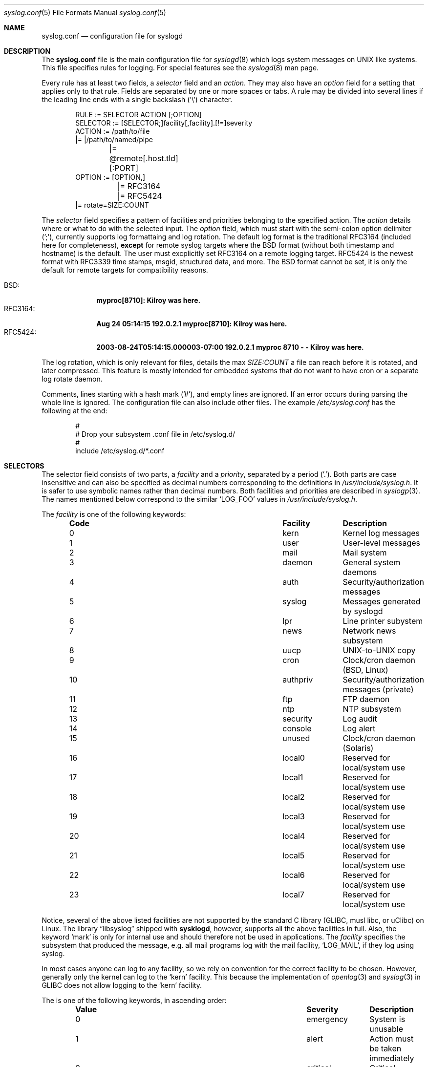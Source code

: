 .\" syslog.conf - syslogd(8) configuration file                  -*- nroff -*-
.\" Copyright (c) 1995-2009  Martin Schulze <joey@infodrom.org>
.\" Copyright (c) 2018-2019  Joachim Nilsson <troglobit@gmail.com>
.\" 
.\" This file is part of the sysklogd package, a kernel and system log daemon.
.\" 
.\" This program is free software; you can redistribute it and/or modify
.\" it under the terms of the GNU General Public License as published by
.\" the Free Software Foundation; either version 2 of the License, or
.\" (at your option) any later version.
.\" 
.\" This program is distributed in the hope that it will be useful,
.\" but WITHOUT ANY WARRANTY; without even the implied warranty of
.\" MERCHANTABILITY or FITNESS FOR A PARTICULAR PURPOSE.  See the
.\" GNU General Public License for more details.
.\" 
.\" You should have received a copy of the GNU General Public License
.\" along with this program; if not, write to the Free Software
.\" Foundation, Inc., 59 Temple Place - Suite 330, Boston, MA 02111, USA.
.\"
.Dd Dec 7, 2019
.Dt syslog.conf 5
.Os "sysklogd (2.1)"
.Sh NAME
.Nm syslog.conf
.Nd configuration file for syslogd
.Sh DESCRIPTION
The
.Nm
file is the main configuration file for
.Xr syslogd 8
which logs system messages on UNIX like systems.  This file specifies
rules for logging.  For special features see the
.Xr syslogd 8
man page.
.Pp
Every rule has at least two fields, a
.Em selector
field and an
.Em action .
They may also have an
.Em option
field for a setting that applies only to that rule.  Fields are
separated by one or more spaces or tabs.  A rule may be divided into
several lines if the leading line ends with a single backslash ('\\')
character.
.Bd -literal -offset indent
RULE     := SELECTOR  ACTION  [;OPTION]
SELECTOR := [SELECTOR;]facility[,facility].[!=]severity
ACTION   := /path/to/file
         |= |/path/to/named/pipe
	 |= @remote[.host.tld][:PORT]
OPTION   := [OPTION,]
	 |= RFC3164
	 |= RFC5424
         |= rotate=SIZE:COUNT
.Ed
.Pp
The
.Em selector
field specifies a pattern of facilities and priorities belonging to the
specified action.  The
.Em action
details where or what to do with the selected input.  The
.Em option
field, which must start with the semi-colon option delimiter (';'),
currently supports log formattaing and log rotation.  The default log
format is the traditional RFC3164 (included here for completeness),
.Sy except
for remote syslog targets where the BSD format (without both timestamp
and hostname) is the default.  The user must excplicitly set RFC3164 on
a remote logging target.  RFC5424 is the newest format with RFC3339 time
stamps, msgid, structured data, and more.  The BSD format cannot be set,
it is only the default for remote targets for compatibility reasons.
.Pp
.Bl -tag -compact -width "RFC3164:"
.It BSD:
.Cm myproc[8710]: Kilroy was here.
.It RFC3164:
.Cm Aug 24 05:14:15 192.0.2.1 myproc[8710]: Kilroy was here.
.It RFC5424:
.Cm 2003-08-24T05:14:15.000003-07:00 192.0.2.1 myproc 8710 - - Kilroy was here.
.El
.Pp
The log rotation, which is only relevant for files, details the max
.Ar SIZE:COUNT
a file can reach before it is rotated, and later compressed.  This
feature is mostly intended for embedded systems that do not want to have
cron or a separate log rotate daemon.
.Pp
Comments, lines starting with a hash mark ('#'), and empty lines are
ignored.  If an error occurs during parsing the whole line is ignored.
The configuration file can also include other files.  The example
.Pa /etc/syslog.conf
has the following at the end:
.Bd -literal -offset indent
#
# Drop your subsystem .conf file in /etc/syslog.d/
#
include /etc/syslog.d/*.conf
.Ed
.Sh SELECTORS
The selector field consists of two parts, a
.Em facility
and a 
.Em priority ,
separated by a period ('.').  Both parts are case insensitive and can
also be specified as decimal numbers corresponding to the definitions in
.Pa /usr/include/syslog.h .
It is safer to use symbolic names rather than decimal numbers.  Both
facilities and priorities are described in
.Xr syslogp 3 .
The names mentioned below correspond to the similar 
.Ql LOG_FOO
values in
.Pa /usr/include/syslog.h .
.Pp
The
.Em facility
is one of the following keywords:
.Bl -column "Code" "Facility" "Description" -offset indent
.It Sy "Code" Ta Sy "Facility" Ta Sy "Description"
.It        0  Ta         kern  Ta Kernel log messages
.It        1  Ta         user  Ta User-level messages
.It        2  Ta         mail  Ta Mail system
.It        3  Ta       daemon  Ta General system daemons
.It        4  Ta         auth  Ta Security/authorization messages
.It        5  Ta       syslog  Ta Messages generated by syslogd
.It        6  Ta          lpr  Ta Line printer subystem
.It        7  Ta         news  Ta Network news subsystem
.It        8  Ta         uucp  Ta UNIX-to-UNIX copy
.It        9  Ta         cron  Ta Clock/cron daemon (BSD, Linux)
.It       10  Ta     authpriv  Ta Security/authorization messages (private)
.It       11  Ta          ftp  Ta FTP daemon
.It       12  Ta          ntp  Ta NTP subsystem
.It       13  Ta     security  Ta Log audit
.It       14  Ta      console  Ta Log alert
.It       15  Ta       unused  Ta Clock/cron daemon (Solaris)
.It       16  Ta       local0  Ta Reserved for local/system use
.It       17  Ta       local1  Ta Reserved for local/system use
.It       18  Ta       local2  Ta Reserved for local/system use
.It       19  Ta       local3  Ta Reserved for local/system use
.It       20  Ta       local4  Ta Reserved for local/system use
.It       21  Ta       local5  Ta Reserved for local/system use
.It       22  Ta       local6  Ta Reserved for local/system use
.It       23  Ta       local7  Ta Reserved for local/system use
.El
.Pp
Notice, several of the above listed facilities are not supported
by the standard C library (GLIBC, musl libc, or uClibc) on Linux.
The
.Lb libsyslog
shipped with
.Nm sysklogd ,
however, supports all the above facilities in full.  Also, the keyword
.Ql mark
is only for internal use and should therefore not be used in
applications.  The
.Em facility
specifies the subsystem that produced the message, e.g. all mail
programs log with the mail facility,
.Ql LOG_MAIL ,
if they log using syslog.
.Pp
In most cases anyone can log to any facility, so we rely on convention
for the correct facility to be chosen.  However, generally only the
kernel can log to the
.Ql kern
facility.  This because the implementation of
.Xr openlog 3
and
.Xr syslog 3
in GLIBC does not allow logging to the
.Ql kern
facility.
.Pp
The
.I priority
is one of the following keywords, in ascending order:
.Bl -column "Code" "Facility" "Description" -offset indent
.It Sy "Value" Ta Sy "Severity" Ta Sy "Description"
.It         0  Ta    emergency  Ta System is unusable
.It         1  Ta        alert  Ta Action must be taken immediately
.It         2  Ta     critical  Ta Critical condtions
.It         3  Ta        error  Ta Error conditions
.It         4  Ta      warning  Ta Warning conditions
.It         5  Ta       notice  Ta Normal but significal conditions
.It         6  Ta         info  Ta Informational messages
.It         7  Ta        debug  Ta Debug-level messages
.El
.Pp
The default log level of most applications is
.Ql notice ,
meaning only
.Ql notice
and above are forwarded to
.Nm syslogd .
See
.Xr setlogmask 3
for more information on how to change the default log level of your
application.
.Pp
In addition to the above mentioned facility and priority names,
.Xr syslogd 8
understands the following extensions:
.Pp
.Bl -tag -compact -width "'none'"
.It *
An asterisk ('*') matches all facilities or all priorities, depending on
where it is used (before or after the period).
.It none
The keyword
.Ql none
stands for no priority of the given facility.
.It ,
Multiple facilities may be specified for a single priority pattern in
one statement using the comma (',') operator to separate the facilities.
You may specify as many facilities as you want.  Please note that only
the facility part from such a statement is taken, a priority part would
be ignored.
.It ;
Multiple selectors may be specified for a single
.Em action
using the semicolon (';') separator.  Selectors are processed from left
to right, with each selector being able to overwrite preceding ones.
Using this behavior you are able to exclude some priorities from the
pattern.
.It =
This version of
.Xr syslogd 8
has a syntax extension to the original BSD source, which makes its use
more intuitive.  You may precede every priority with an equation sign
('=') to specify that only this single priority should be matched,
instead of the default: this priority and all higher priorities.
.It !
You may also precide the priority with an exclamation mark ('!') if you
want to ignore this priority and all higher priorities.  You may even
use both the exclamation mark and the equation sign if you want to
ignore a single priority.  If both extensions are used, the exclamation
mark must occur before the equation sign.
.El
.Sh ACTIONS
The action field of a rule is the destination or target for a match.  It
can be a file, a UNIX named pipe, the console, or a remote machine.
.Ss Regular File
Typically messages are logged to real files.  The filename is specified
with an absolute pathname.
.Pp
You may prefix each entry with a minus sign ('-') to avoid syncing the
file after each log message.  Note that you might lose information if
the system crashes right after a write attempt.  Nevertheless this might
give you back some performance, especially if you run programs that use
logging in a very verbose manner.
.Ss Named Pipes
This version of
.Xr syslogd 8
supports logging to named pipes (FIFOs).  A FIFO, or named pipe, can be
used as a destination for log messages by prepending a pipe symbol ('|')
to the name of the file.  This can be very handy for debugging.  Note
that the FIFO must be created with the
.Xr mkfifo 1
command before
.Nm syslogd
is started.
.Ss Terminal and Console
If the file you specified is a tty, special tty-handling is done, same
with
.Pa /dev/console .
.Ss Remote Machine
Full remote logging support is available in
.Nm syslogd ,
i.e. to send messages to a remote syslog server, and and to receive
messages from remote hosts.  To forward messages to another host,
prepend the hostname with the at sign ('@').  If a port number is added
after a colon (':') then that port will be used as the destination port
rather than the usual syslog port.
.Pp
This feature makes it possible to collect all syslog messages in a
network on a central host.  This reduces administration needs and
can be really helpful when debugging distributed systems.
.Pp
Using a named pipe log method, messages from remote hosts can be sent to
a log program.  By reading log messages line by line such a program is
able to sort log messages by host name or program name on the central
log host.  This way it is possible to split the log into separate files.
.Pp
By default messages to remote remote hosts were formatted in the original
BSD style, without timestamp or hostname.  As of
.Nm syslogd
v2.0 the default includes timstamp and hostname.  It is also possible to
enable the new RFC5424 style formatting, append ';RFC5424' after the
hostname.
.Ss List of Users
Usually critical messages are also directed to
.Ql root
on that machine.  You can specify a list of users that ought to receive
the log message on their terminal by writing their usernames.  You may
specify more than one user by separating the usernames with commas
(',').  Only logged in users will receive the log messages.
.Ss Everyone logged on
Emergency messages often go to all users currently online to notify them
that something strange is happening with the system.  To specify this
.Xr wall 1
feature use an asterisk ('*').
.Sh EXAMPLES
This section lists some examples, partially from actual site setups.
.Ss Catch Everything
This example matches all facilities and priorities and stores everything
in the file
.Pa /var/log/syslog
in RFC5424 format.  Every time the file reaches 10 MiB it is rotated and
five files in total are kept, including the non-rotated file.
.Bd -literal -offset indent
# Match all log messages, store in RC5424 format and rotate every 10 MiB
#
*.*                          /var/log/critical    ;rotate=10M:5,RFC5424
.Ed
.Ss Critical
This stores all messages of priority
.Ql crit
in the file
.Pa /var/log/critical ,
with the exception of any kernel messages.
.Bd -literal -offset indent
# Store critical stuff in critical
#
*.=crit;kern.none            /var/log/critical
.Ed
.Ss Kernel
This is an example of the 2nd selector overwriting part of the first
one.  The first selector selects kernel messages of priority
.Ql info
and higher.  The second selector filters out kernel messages of priority
.Ql error
and higher.  This leaves just priorities
.Ql info ,
.Ql notice ,
and
.Ql warning
to get logged.
.Bd -literal -offset indent
# Kernel messages are stored in the kernel file, critical messages and
# higher ones also go to another host and to the console
#
kern.*                       /var/log/kernel
kern.crit                    @finlandia           ;RFC5424
kern.crit                    /dev/console
kern.info;kern.!err          /var/log/kernel.info
.Ed
.Pp
The first rule directs any message that has the kernel facility to the
file
.Pa /var/log/kernel .
Recall that only the kernel itself can log to this facility.
.Pp
The second statement directs all kernel messages of priority
.Ql crit
and higher to the remote host
.Ql finlandia
in RFC5424 style formatting.  This is useful, because if the host
crashes and the disks get irreparable errors you might not be able to
read the stored messages.  If they're on a remote host, too, you still
can try to find out the reason for the crash.
.Pp
The third rule directs kernel messages of priority
.Ql crit
and higher to the actual console, so the person who works on the machine
will get them, too.
.Pp
The fourth line tells
.Nm syslogd
to save all kernel messages that come with priorities from
.Ql info
up to
.Ql warning
in the file
.Pa /var/log/kernel.info .
.Ss Redirecting to a TTY
This directs all messages that use 
.Ql mail.info
(in source
.Ql LOG_MAIL | LOG_INFO )
to
.IR /dev/tty12 , 
the 12th console.  For example the tcpwrapper
.BR tcpd (8)
uses this as its default.
.Bd -literal -offset indent
# The tcp wrapper logs with mail.info, we display
# all the connections on tty12
#
mail.=info                   /dev/tty12
.Ed
.Ss Redirecting to a file
This pattern matches all messages that come with the
.Ql mail
facility, except for the
.Ql info
priority.  These will be stored in the file
.Pa /var/log/mail .
.Bd -literal -offset indent
# Write all mail related logs to a file
#
mail.*;mail.!=info           /var/log/mail
.Ed
.Ss Single Priority from Two Facilities
This will extract all messages that come either with
.Ql mail.info
or with
.Ql news.info
and store them in the file
.Pa /var/log/info .
.Bd -literal -offset indent
# Log all mail.info and news.info messages to info
#
mail,news.=info              /var/log/info
.Ed
.Ss Advanced Filtering, part 1
This logs all messages that come with either the
.Ql info
or the
.Ql notice
priority into the file
.Pa /var/log/messages ,
except for all messages that use the
.Ql mail
facility.
.Bd -literal -offset indent
# Log info and notice messages to messages file
#
*.=info;*.=notice;\\
	mail.none            /var/log/messages
.Ed
.Ss Advanced Filtering, part 2
This statement logs all messages that come with the
.Ql info
priority to the file
.Pa /var/log/messages .
But any message with either
.Ql mail
or the
.Ql news
facility  are not logged.
.Bd -literal -offset indent
# Log info messages to messages file
#
*.=info;\\
	mail,news.none       /var/log/messages
.Ed
.Ss Wall Messages
This rule tells
.Nm syslogd
to write all emergency messages to all currently logged in users.  This
is the wall action.
.Bd -literal -offset indent
# Emergency messages will be displayed using wall
#
*.=emerg                     *
.Ed
.Ss Alerting Users
This rule directs all messages of priority
.Ql alert
or higher to the terminals of the operator, i.e. of the users 'root'
and 'joey', if they're logged in.
.Bd -literal -offset indent
# Messages of the priority alert will be directed
# to the operator
#
*.alert                      root,joey
.Ed
.Ss Log Rotation
This example logs all messages except kernel messages to the file
.Pa /var/log/messages
without syncing ('-') the file after each log message.  When the file
reaches 100 kiB it is rotated.  In total are only 10 rotated files,
including the main file itself and compressed files kept.  The size
argument takes the same modifiers as the
.Xr syslogd 8
command line option,
.Fl R .
.Bd -literal -offset indent
# Log all messages, including kernel, to messages file rotated
# every 100 kB and keep up to 10 aged out and compressed files
#
*.*;kern.none               -/var/log/messages    ;rotate=100k:10
.Ed
.Ss Logging to Remote Syslog Server
This rule redirects all messages to one remote host called
.Ql finlandia ,
with RFC5424 style formatting, and another remote host called
.Ql sibelius ,
but on a non-standard port and with RFC3164 formatting (i.e.,
including timestamp and hostname).
.Bd -literal -offset indent
*.*                          @finlandia           ;RFC5424
*.*                          @sibelius:5514       ;RFC3164
.Ed
.Sh FILES
.Bl -tag -compact -width /etc/syslog.d/*.conf
.It /etc/syslog.conf
Main configuration file for
.Xr syslogd 8
.It /etc/syslog.d/*.conf
Recommended directory for .conf snippets (per subsystem)
.El
.Sh BUGS
The effects of multiple selectors are sometimes not intuitive.  For
example
.Ql mail.crit,*.err
will select
.Ql mail
facility messages at the level of
.Ql err
or higher, not at the level of
.Ql crit or higher.
.Pp
Also, if you specify a selector with an exclamation mark in it, which
isn't preceded by a corresponding selector without an exclamation mark,
nothing will be logged.  Intuitively, the selector
.Ql ftp.!alert
on its own will select all
.Ql ftp
messages with priorities less than
.Ql alert .
In fact it selects nothing.  Similarly,
.Ql ftp.!=alert
might reasonably be expected to select all
.Ql ftp
messages other than those with priority
.Ql alert ,
but again it selects nothing.  It seems the selectors with exclamation
marks in them should only be used as "filters" following selectors
without exclamation marks.
.Pp
Finally, using a backslash to divide a line into two doesn't work if the
backslash is used immediately after the end of the selector, without
intermediate whitespace.
.Sh SEE ALSO
.Xr mkfifo 1 ,
.Xr sysklogd 8 ,
.Xr logger 1 ,
.Xr syslog 2 ,
.Xr syslogp 3 .
.Sh AUTHORS
The system log daemon
.Nm syslogd
is originally taken from BSD sources and later updated with new
funcitonality from
.Fx
and
.Nx .
.An -nosplit
.An Greg Wettstein Aq Mt greg@wind.enjellic.com
performed the initial port to Linux.
.An Martin Schulze Aq Mt joey@infodrom.org
fixed some bugs, added several new features and took over maintenance.
.An Joachim Nilsson Aq Mt troglobit@gmail.com
later picked up the aging
.Nm sysklogd
and gave it a home at GitHub with new features imported from
.Fx
and
.Nx .
